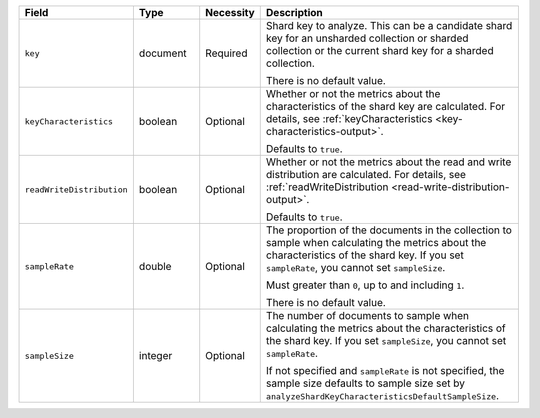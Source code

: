 .. list-table::
   :header-rows: 1
   :widths: 20 15 10 55

   * - Field
     - Type
     - Necessity
     - Description

   * - ``key``
     - document
     - Required
     - Shard key to analyze. This can be a candidate shard key for an 
       unsharded collection or sharded collection or the current shard 
       key for a sharded collection.

       There is no default value.

   * - ``keyCharacteristics``
     - boolean
     - Optional
     - Whether or not the metrics about the characteristics of the shard 
       key are calculated. For details, see
       :ref:`keyCharacteristics <key-characteristics-output>`.

       Defaults to ``true``.

   * - ``readWriteDistribution`` 
     - boolean
     - Optional
     - Whether or not the metrics about the read and write distribution
       are calculated. For details, see 
       :ref:`readWriteDistribution <read-write-distribution-output>`.

       Defaults to ``true``.

   * - ``sampleRate``
     - double
     - Optional
     - The proportion of the documents in the collection to sample when 
       calculating the metrics about the characteristics of the shard 
       key. If you set ``sampleRate``, you cannot set ``sampleSize``.

       Must greater than ``0``, up to and including ``1``.

       There is no default value.

   * - ``sampleSize``
     - integer
     - Optional
     - The number of documents to sample when calculating the metrics 
       about the characteristics of the shard key. If you set 
       ``sampleSize``, you cannot set ``sampleRate``.

       If not specified and ``sampleRate`` is not specified, the sample 
       size defaults to sample size set by
       ``analyzeShardKeyCharacteristicsDefaultSampleSize``.     
